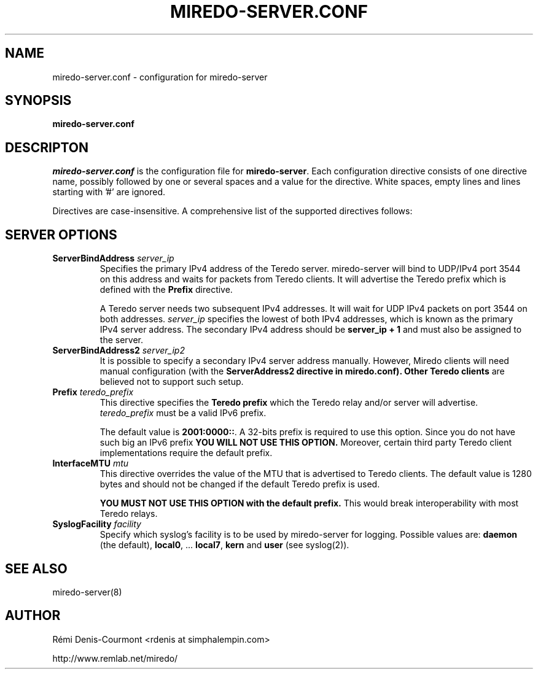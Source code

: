 .\" ***********************************************************************
.\" *  Copyright © 2004-2007 Rémi Denis-Courmont.                         *
.\" *  This program is free software; you can redistribute and/or modify  *
.\" *  it under the terms of the GNU General Public License as published  *
.\" *  by the Free Software Foundation; version 2 of the license.         *
.\" *                                                                     *
.\" *  This program is distributed in the hope that it will be useful,    *
.\" *  but WITHOUT ANY WARRANTY; without even the implied warranty of     *
.\" *  MERCHANTABILITY or FITNESS FOR A PARTICULAR PURPOSE.               *
.\" *  See the GNU General Public License for more details.               *
.\" *                                                                     *
.\" *  You should have received a copy of the GNU General Public License  *
.\" *  along with this program; if not, you can get it from:              *
.\" *  http://www.gnu.org/copyleft/gpl.html                               *
.\" ***********************************************************************
.TH "MIREDO-SERVER.CONF" "5" "February 2008" "miredo" "System Manager's Manual"
.SH NAME
miredo-server.conf \- configuration for miredo-server
.SH SYNOPSIS
.B miredo-server.conf

.SH DESCRIPTON
.I miredo-server.conf
.RB " is the configuration file for " "miredo-server" "."
Each configuration directive consists of one directive name, possibly
followed by one or several spaces and a value for the directive.
White spaces, empty lines and lines starting with '#' are ignored.

Directives are case-insensitive. A comprehensive list of the supported
directives follows:

.SH SERVER OPTIONS

.TP
.BI "ServerBindAddress " "server_ip"
Specifies the primary IPv4 address of the Teredo server.
miredo-server will bind to UDP/IPv4 port 3544 on this address and waits
for packets from Teredo clients. It will advertise the Teredo prefix
.RB "which is defined with the " "Prefix" " directive."

A Teredo server needs two subsequent IPv4 addresses. It will wait for
UDP IPv4 packets on port 3544 on both addresses.
.IR "server_ip" " specifies the lowest of both IPv4 addresses, which is"
known as the primary IPv4 server address. The secondary IPv4 address
.RB "should be " "server_ip + 1" " and must also be assigned to the "
server.

.TP
.BI "ServerBindAddress2 " "server_ip2"
It is possible to specify a secondary IPv4 server address manually.
However, Miredo clients will need manual configuration (with the
.B "ServerAddress2" " directive in miredo.conf). Other Teredo clients"
are believed not to support such setup.

.TP
.BI "Prefix " "teredo_prefix"
.RB "This directive specifies the " "Teredo prefix" " which the Teredo"
relay and/or server will advertise.
.IR "teredo_prefix" " must be a valid IPv6 prefix."

.RB "The default value is " "2001:0000::" "."
A 32-bits prefix is required to use this option. Since you do not have
such big an IPv6 prefix
.B YOU WILL NOT USE THIS OPTION.
Moreover, certain third party Teredo client implementations
require the default prefix.

.TP
.BI "InterfaceMTU " "mtu"
This directive overrides the value of the MTU that is advertised to
Teredo clients. The default value is 1280 bytes and should not be
changed if the default Teredo prefix is used.

.B YOU MUST NOT USE THIS OPTION with the default prefix.
This would break interoperability with most Teredo relays.

.TP
.BI "SyslogFacility " "facility"
Specify which syslog's facility is to be used by miredo-server for
logging.
.RB "Possible values are: " "daemon" " (the default), " "local0" ","
.RB "... " "local7" ", " "kern" " and " "user" " (see syslog(2))."

.SH "SEE ALSO"
miredo-server(8)

.SH AUTHOR
R\[char233]mi Denis-Courmont <rdenis at simphalempin.com>

http://www.remlab.net/miredo/

